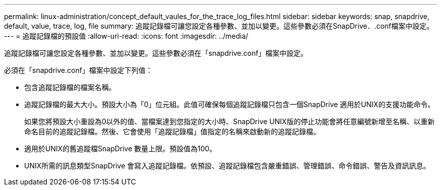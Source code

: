---
permalink: linux-administration/concept_default_vaules_for_the_trace_log_files.html 
sidebar: sidebar 
keywords: snap, snapdrive, default, value, trace, log, file 
summary: 追蹤記錄檔可讓您設定各種參數、並加以變更。這些參數必須在SnapDrive．.conf檔案中設定。 
---
= 追蹤記錄檔的預設值
:allow-uri-read: 
:icons: font
:imagesdir: ../media/


[role="lead"]
追蹤記錄檔可讓您設定各種參數、並加以變更。這些參數必須在「snapdrive.conf」檔案中設定。

必須在「snapdrive.conf」檔案中設定下列值：

* 包含追蹤記錄檔的檔案名稱。
* 追蹤記錄檔的最大大小。預設大小為「0」位元組。此值可確保每個追蹤記錄檔只包含一個SnapDrive 適用於UNIX的支援功能命令。
+
如果您將預設大小重設為0以外的值、當檔案達到您指定的大小時、SnapDrive UNIX版的停止功能會將任意編號新增至名稱、以重新命名目前的追蹤記錄檔。然後、它會使用「追蹤記錄檔」值指定的名稱來啟動新的追蹤記錄檔。

* 適用於UNIX的舊追蹤檔SnapDrive 數量上限。預設值為100。
* UNIX所需的訊息類型SnapDrive 會寫入追蹤記錄檔。依預設、追蹤記錄檔包含嚴重錯誤、管理錯誤、命令錯誤、警告及資訊訊息。

